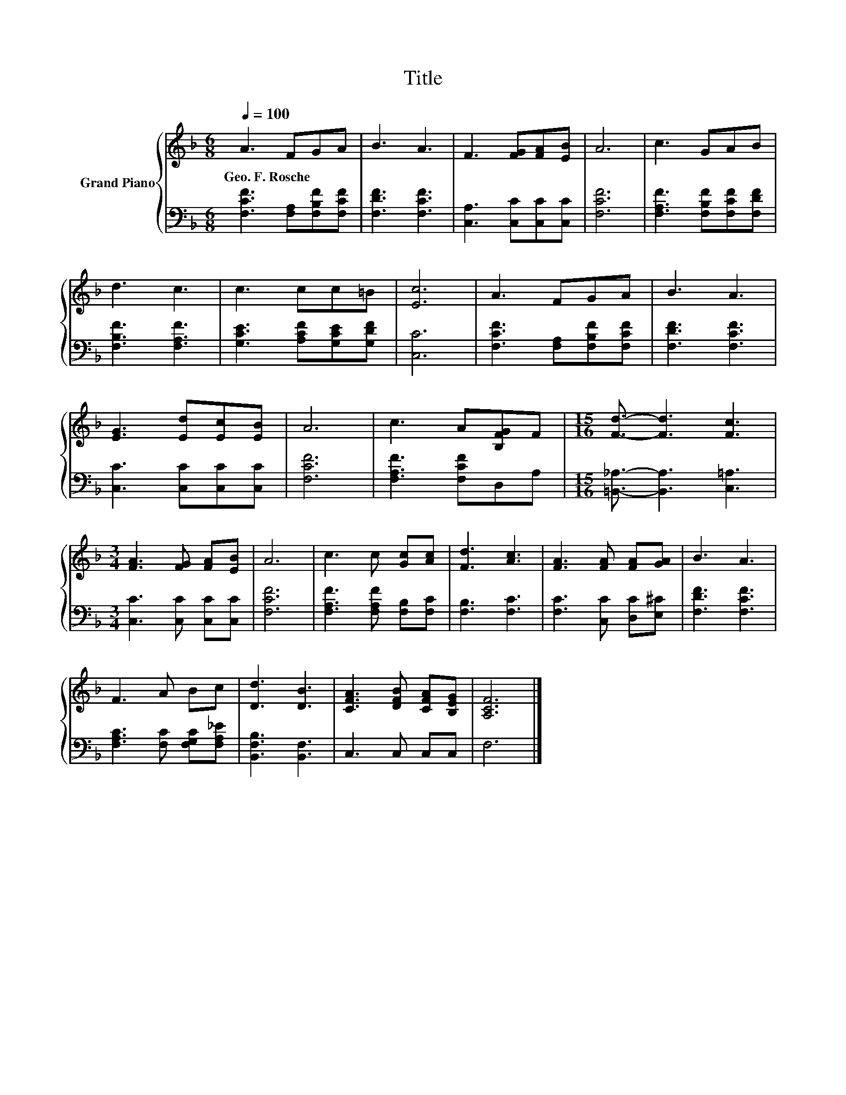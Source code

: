 X:1
T:Title
%%score { 1 | 2 }
L:1/8
Q:1/4=100
M:6/8
K:F
V:1 treble nm="Grand Piano"
V:2 bass 
V:1
 A3 FGA | B3 A3 | F3 [FG][FA][EB] | A6 | c3 GAB | d3 c3 | c3 cc=B | [Ec]6 | A3 FGA | B3 A3 | %10
w: Geo.~F.~Rosche * * *||||||||||
 [EG]3 [Ed][Ec][EB] | A6 | c3 A[B,FG]F |[M:15/16] [Fd]3/2- [Fd]3 [Fc]3 | %14
w: ||||
[M:3/4] [FA]3 [FG] [FA][EB] | A6 | c3 c [Gc][Ac] | [Fd]3 [Ac]3 | [FA]3 [FA] [FA][GA] | B3 A3 | %20
w: ||||||
 F3 A Bc | [Dd]3 [DB]3 | [CFA]3 [DFB] [CFA][B,EG] | [A,CF]6 |] %24
w: ||||
V:2
 [F,CF]3 [F,A,][F,B,F][F,CF] | [F,DF]3 [F,CF]3 | [C,A,]3 [C,C][C,C][C,C] | [F,CF]6 | %4
 [F,A,F]3 [F,B,F][F,CF][F,DF] | [F,B,F]3 [F,A,F]3 | [G,CE]3 [A,CF][G,CE][G,DF] | [C,C]6 | %8
 [F,CF]3 [F,A,][F,B,F][F,CF] | [F,DF]3 [F,CF]3 | [C,C]3 [C,C][C,C][C,C] | [F,CF]6 | %12
 [F,A,F]3 [F,CF]D,A, |[M:15/16] [=B,,_A,]3/2- [B,,A,]3 [C,=A,]3 |[M:3/4] [C,C]3 [C,C] [C,C][C,C] | %15
 [F,CF]6 | [F,A,F]3 [F,A,F] [F,B,][F,C] | [F,B,]3 [F,C]3 | [F,C]3 [C,C] [D,C][E,^C] | %19
 [F,DF]3 [F,CF]3 | [F,A,C]3 [F,C] [F,G,C][F,A,_E] | [B,,F,B,]3 [B,,F,]3 | C,3 C, C,C, | F,6 |] %24

